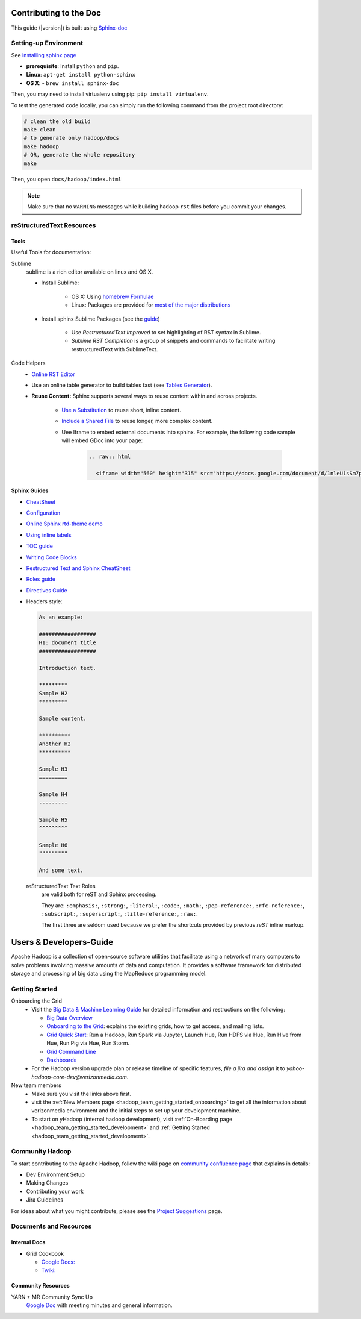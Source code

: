 ***********************
Contributing to the Doc
***********************

This guide (|version|) is built using `Sphinx-doc <https://www.sphinx-doc.org/en/master/index.html/>`_

Setting-up Environment
======================

See `installing sphinx page <https://www.sphinx-doc.org/en/master/usage/installation.html/>`_

- **prerequisite**: Install ``python`` and ``pip``.
- **Linux**: ``apt-get install python-sphinx``
- **OS X**:
  - ``brew install sphinx-doc``

Then, you may need to install virtualenv using pip: ``pip install virtualenv``.


To test the generated code locally, you can simply run the following command from the project root directory:

.. code-block:: bash

    # clean the old build
    make clean
    # to generate only hadoop/docs
    make hadoop
    # OR, generate the whole repository
    make

Then, you open ``docs/hadoop/index.html``


.. note:: Make sure that no ``WARNING`` messages while building hadoop ``rst`` files before you commit your changes.

reStructuredText Resources
==========================

Tools
-----

Useful Tools for documentation:

Sublime
  sublime is a rich editor available on linux and OS X.
  
  * Install Sublime:
  
     * OS X: Using `homebrew Formulae <https://formulae.brew.sh/cask/sublime-text>`_
     * Linux: Packages are provided for `most of the major distributions <https://www.sublimetext.com/docs/3/linux_repositories.html>`_
  
  * Install sphinx Sublime Packages (see the `guide <https://sublime-and-sphinx-guide.readthedocs.io/en/latest/packages.html>`_)
     
     * Use `RestructuredText Improved` to set highlighting of RST syntax in Sublime.
     * `Sublime RST Completion` is a group of snippets and commands to facilitate writing restructuredText with SublimeText. 

Code Helpers
  * `Online RST Editor <http://rst.ninjs.org>`_
  * Use an online table generator to build tables fast (see `Tables Generator <https://www.tablesgenerator.com/text_tables>`_).
  
  * **Reuse Content:** Sphinx supports several ways to reuse content within and across projects.
     
     * `Use a Substitution <https://sublime-and-sphinx-guide.readthedocs.io/en/latest/reuse.html#use-a-substitution>`_ to reuse short, inline content.
     * `Include a Shared File <https://sublime-and-sphinx-guide.readthedocs.io/en/latest/reuse.html#include-a-shared-file>`_ to reuse longer, more complex content.
     * Uee Iframe to embed external documents into sphinx. For example, the following code sample will embed GDoc into your page:
     
        .. code-block:: rst

          .. raw:: html
          
            <iframe width="560" height="315" src="https://docs.google.com/document/d/1nleU1sSm7p4Ulp-7KzLcLBh0znHLf_MOklcl8jieEec/edit?usp=sharing" frameborder="0" allowfullscreen></iframe>

Sphinx Guides
-------------

- `CheatSheet <http://openalea.gforge.inria.fr/doc/openalea/doc/_build/html/source/sphinx/rest_syntax.html/>`_
- `Configuration <https://www.sphinx-doc.org/en/master/usage/configuration.html/>`_
- `Online Sphinx rtd-theme demo <https://sphinx-rtd-theme.readthedocs.io/en/stable/demo/demo.html/>`_
- `Using inline labels <https://docs.typo3.org/m/typo3/docs-how-to-document/master/en-us/WritingReST/InlineCode.html/>`_
- `TOC guide <https://docutils.sourceforge.io/docs/ref/rst/directives.html#table-of-contents/>`_
- `Writing Code Blocks <https://docs.typo3.org/m/typo3/docs-how-to-document/master/en-us/WritingReST/Codeblocks.html>`_
- `Restructured Text and Sphinx CheatSheet <https://thomas-cokelaer.info/tutorials/sphinx/rest_syntax.html#inline-markup-and-special-characters-e-g-bold-italic-verbatim/>`_
- `Roles guide <https://www.sphinx-doc.org/en/master/usage/restructuredtext/roles.html>`_
- `Directives Guide <https://www.sphinx-doc.org/en/master/usage/restructuredtext/directives.html>`_
- Headers style:

  .. code-block:: rst

    As an example:

    ##################
    H1: document title
    ##################

    Introduction text.
    
    *********
    Sample H2
    *********

    Sample content.
    
    **********
    Another H2
    **********

    Sample H3
    =========

    Sample H4
    ---------

    Sample H5
    ^^^^^^^^^

    Sample H6
    """""""""

    And some text.


  reStructuredText Text Roles
    are valid both for reST and Sphinx processing.

    They are: ``:emphasis:``, ``:strong:``, ``:literal:``, ``:code:``, ``:math:``, ``:pep-reference:``, ``:rfc-reference:``, ``:subscript:``, ``:superscript:``, ``:title-reference:``, ``:raw:``.

    The first three are seldom used because we prefer the shortcuts provided by previous `reST` inline markup.

.. _developersguide:

************************
Users & Developers-Guide
************************

Apache Hadoop is a collection of open-source software utilities that facilitate using a network of many computers to solve problems involving massive amounts of data and computation. It provides a software framework for distributed storage and processing of big data using the MapReduce programming model.

.. _getting_started_yhadoop:

Getting Started
===============

Onboarding the Grid
	* Visit the `Big Data & Machine Learning Guide <https://git.ouroath.com/pages/developer/Bdml-guide>`_ for detailed information and restructions on the following:

	  - `Big Data Overview <https://git.ouroath.com/pages/developer/Bdml-guide>`_
	  - `Onboarding to the Grid <https://git.ouroath.com/pages/developer/Bdml-guide/Onboarding_to_the_Grid>`_: explains the existing grids, how to get access, and mailing lists.
	  - `Grid Quick Start <https://git.ouroath.com/pages/developer/Bdml-guide/quickstart>`_: Run a Hadoop, Run Spark via Jupyter, Launch Hue, Run HDFS via Hue, Run Hive from Hue, Run Pig via Hue, Run Storm.
	  - `Grid Command Line <https://git.ouroath.com/pages/developer/Bdml-guide/grid_cline>`_
	  - `Dashboards <https://git.ouroath.com/pages/developer/Bdml-guide/bubble_analytics_dashboards_reports_bi>`_
	
	* For the Hadoop version upgrade plan or release timeline of specific features, *file a jira and assign* it to `yahoo-hadoop-core-dev@verizonmedia.com`.


New team members
	* Make sure you visit the links above first.
	* visit the :ref:`New Members page <hadoop_team_getting_started_onboarding>` to get all the information about verizonmedia environment and the initial steps to set up your development machine.
	* To start on yHadoop (internal hadoop development), visit :ref:`On-Boarding page <hadoop_team_getting_started_development>` and :ref:`Getting Started <hadoop_team_getting_started_development>`.

.. _community_hadoop:

Community Hadoop
================

To start contributing to the Apache Hadoop, follow the wiki page on `community confluence page <https://cwiki.apache.org/confluence/display/HADOOP/How+To+Contribute>`_
that explains in details:

- Dev Environment Setup
- Making Changes
- Contributing your work
- Jira Guidelines

For ideas about what you might contribute, please see the `Project Suggestions <https://cwiki.apache.org/confluence/display/HADOOP2/ProjectSuggestions>`_  page.


Documents and Resources
=======================

Internal Docs
-------------

* Grid Cookbook

  * `Google Docs: <https://docs.google.com/document/d/1SqTMLgzBuoGoHFf7dU3y4G9eZxzpkAkfT0qIuSlWJdA>`_
  * `Twiki: <https://archives.ouroath.com/twiki/twiki.corp.yahoo.com/view/Grid/CookBook.html>`_

Community Resources
-------------------

YARN + MR Community Sync Up
  `Google Doc <https://docs.google.com/document/d/1GY55sXrekVd-aDyRY7uzaX0hMDPyh3T-AL1kUY2TI5M/edit#heading=h.6wgz1xgh0qde>`_ with meeting minutes and general information.

.. bibliography:: resources/refs.bib
   :cited:
   :all: